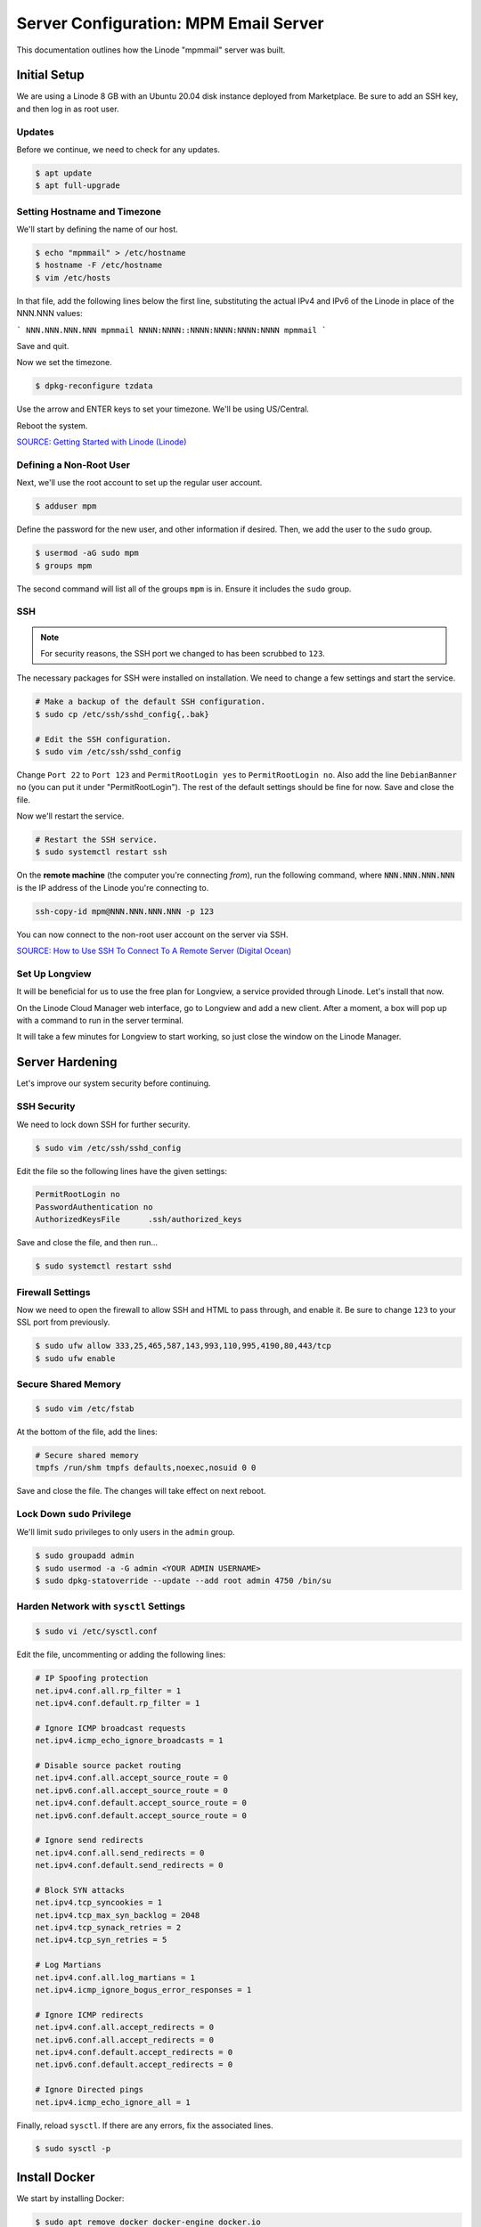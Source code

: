 Server Configuration: MPM Email Server
##############################################

This documentation outlines how the Linode "mpmmail" server was built.

Initial Setup
==============================================

We are using a Linode 8 GB with an Ubuntu 20.04 disk instance deployed
from Marketplace. Be sure to add an SSH key, and then log in as root user.

Updates
----------------------

Before we continue, we need to check for any updates.

..  code-block:: bash

    $ apt update
    $ apt full-upgrade

Setting Hostname and Timezone
--------------------------------

We'll start by defining the name of our host.

..  code-block:: bash

    $ echo "mpmmail" > /etc/hostname
    $ hostname -F /etc/hostname
    $ vim /etc/hosts

In that file, add the following lines below the first line, substituting the
actual IPv4 and IPv6 of the Linode in place of the NNN.NNN values:

```
NNN.NNN.NNN.NNN mpmmail
NNNN:NNNN::NNNN:NNNN:NNNN:NNNN mpmmail
```

Save and quit.

Now we set the timezone.

..  code-block:: bash

    $ dpkg-reconfigure tzdata

Use the arrow and ENTER keys to set your timezone. We'll be using US/Central.

Reboot the system.

`SOURCE: Getting Started with Linode (Linode) <https://www.linode.com/docs/getting-started>`_

Defining a Non-Root User
----------------------------

Next, we'll use the root account to set up the regular
user account.

..  code-block:: bash

    $ adduser mpm

Define the password for the new user, and other information if desired.
Then, we add the user to the ``sudo`` group.

..  code-block:: bash

    $ usermod -aG sudo mpm
    $ groups mpm

The second command will list all of the groups ``mpm`` is in. Ensure
it includes the ``sudo`` group.

SSH
------------------------------------------

..  note:: For security reasons, the SSH port we changed to has been
    scrubbed to ``123``.

The necessary packages for SSH were installed on installation. We need to
change a few settings and start the service.

..  code-block:: bash

    # Make a backup of the default SSH configuration.
    $ sudo cp /etc/ssh/sshd_config{,.bak}

    # Edit the SSH configuration.
    $ sudo vim /etc/ssh/sshd_config

Change ``Port 22`` to ``Port 123`` and ``PermitRootLogin yes`` to
``PermitRootLogin no``. Also add the line ``DebianBanner no`` (you can put it under
"PermitRootLogin"). The rest of the default settings should be fine for now.
Save and close the file.

Now we'll restart the service.

..  code-block:: bash

    # Restart the SSH service.
    $ sudo systemctl restart ssh

On the **remote machine** (the computer you're connecting *from*), run the
following command, where :code:`NNN.NNN.NNN.NNN` is the IP address of the
Linode you're connecting to.

..  code-block:: bash

    ssh-copy-id mpm@NNN.NNN.NNN.NNN -p 123

You can now connect to the non-root user account on the server via SSH.

`SOURCE: How to Use SSH To Connect To A Remote Server (Digital Ocean) <https://www.digitalocean.com/community/tutorials/how-to-use-ssh-to-connect-to-a-remote-server-in-ubuntu>`_

Set Up Longview
----------------------

It will be beneficial for us to use the free plan for Longview, a service
provided through Linode. Let's install that now.

On the Linode Cloud Manager web interface, go to Longview and add a new client.
After a moment, a box will pop up with a command to run in the server
terminal.

It will take a few minutes for Longview to start working, so just close the
window on the Linode Manager.

Server Hardening
===========================================

Let's improve our system security before continuing.

SSH Security
-------------------------

We need to lock down SSH for further security.

..  code-block:: bash

    $ sudo vim /etc/ssh/sshd_config

Edit the file so the following lines have the given settings:

..  code-block:: text

    PermitRootLogin no
    PasswordAuthentication no
    AuthorizedKeysFile      .ssh/authorized_keys

Save and close the file, and then run...

..  code-block:: bash

    $ sudo systemctl restart sshd

Firewall Settings
---------------------

Now we need to open the firewall to allow SSH and HTML to pass through,
and enable it. Be sure to change ``123`` to your SSL port from previously.

..  code-block:: bash

    $ sudo ufw allow 333,25,465,587,143,993,110,995,4190,80,443/tcp
    $ sudo ufw enable

Secure Shared Memory
--------------------------

..  code-block:: bash

    $ sudo vim /etc/fstab

At the bottom of the file, add the lines:

..  code-block:: text

    # Secure shared memory
    tmpfs /run/shm tmpfs defaults,noexec,nosuid 0 0

Save and close the file. The changes will take effect on next reboot.


Lock Down ``sudo`` Privilege
--------------------------------

We'll limit ``sudo`` privileges to only users in the ``admin`` group.

..  code-block:: bash

    $ sudo groupadd admin
    $ sudo usermod -a -G admin <YOUR ADMIN USERNAME>
    $ sudo dpkg-statoverride --update --add root admin 4750 /bin/su

Harden Network with ``sysctl`` Settings
------------------------------------------------------

..  code-block:: bash

    $ sudo vi /etc/sysctl.conf

Edit the file, uncommenting or adding the following lines:

..  code-block:: text

    # IP Spoofing protection
    net.ipv4.conf.all.rp_filter = 1
    net.ipv4.conf.default.rp_filter = 1

    # Ignore ICMP broadcast requests
    net.ipv4.icmp_echo_ignore_broadcasts = 1

    # Disable source packet routing
    net.ipv4.conf.all.accept_source_route = 0
    net.ipv6.conf.all.accept_source_route = 0
    net.ipv4.conf.default.accept_source_route = 0
    net.ipv6.conf.default.accept_source_route = 0

    # Ignore send redirects
    net.ipv4.conf.all.send_redirects = 0
    net.ipv4.conf.default.send_redirects = 0

    # Block SYN attacks
    net.ipv4.tcp_syncookies = 1
    net.ipv4.tcp_max_syn_backlog = 2048
    net.ipv4.tcp_synack_retries = 2
    net.ipv4.tcp_syn_retries = 5

    # Log Martians
    net.ipv4.conf.all.log_martians = 1
    net.ipv4.icmp_ignore_bogus_error_responses = 1

    # Ignore ICMP redirects
    net.ipv4.conf.all.accept_redirects = 0
    net.ipv6.conf.all.accept_redirects = 0
    net.ipv4.conf.default.accept_redirects = 0
    net.ipv6.conf.default.accept_redirects = 0

    # Ignore Directed pings
    net.ipv4.icmp_echo_ignore_all = 1

Finally, reload ``sysctl``. If there are any errors, fix the associated lines.

..  code-block:: bash

    $ sudo sysctl -p

Install Docker
==================================

We start by installing Docker:

..  code-block:: bash

    $ sudo apt remove docker docker-engine docker.io
    $ curl -fsSL https://download.docker.com/linux/ubuntu/gpg | sudo apt-key add -
    $ sudo add-apt-repository "deb [arch=amd64] https://download.docker.com/linux/ubuntu $(lsb_release -cs) stable"
    $ sudo apt update
    $ sudo apt install docker-ce docker-compose

Next, we set up Docker to be automatically started by systemd.

..  code-block:: bash

    $ sudo systemctl edit docker.service

Set the contents of that file to:

..  code-block:: text

    [Service]
    ExecStart=
    ExecStart=/usr/bin/dockerd -H fd:// -H unix:///var/run/docker.sock

Save and close, and then enable and restart Docker in systemd:

..  code-block:: bash

    $ sudo systemctl restart docker
    $ sudo systemctl enable docker

`SOURCE: Install Docker Engine on Ubuntu <https://docs.docker.com/engine/install/ubuntu/>`_

`SOURCE: Post-Installation steps for Linux <https://docs.docker.com/engine/install/linux-postinstall/>`_

Install Mailcow
==================================

..  code-block:: bash

    $ sudo su
    $ umask
    # verify the above is 0022
    $ cd /opt
    $ git clone https://github.com/mailcow/mailcow-dockerized
    $ cd mailcow-dockerized
    $ ./generate_config.sh

Follow the prompts, specifying a FQDN for the mail admin panel. In this case,
we are using ``mail.mousepawmedia.com``.

Now run...

..  code-block:: bash

    $ vim mailcow.conf

Change the following lines, as well as any other settings you want to modify.

..  code-block:: text

    SKIP_CLAMD=y
    SKIP_SOLR=y

    ADDITIONAL_SAN=mail.*


Save and close, and then run...

..  code-block:: bash

    vim /opt/mailcow-dockerized/data/conf/nginx/redirect.conf

Set the contents of that file to:

..  code-block:: text

    server {
    root /web;
    listen 80 default_server;
    listen [::]:80 default_server;
    include /etc/nginx/conf.d/server_name.active;
    if ( $request_uri ~* "%0A|%0D" ) { return 403; }
    location ^~ /.well-known/acme-challenge/ {
        allow all;
        default_type "text/plain";
    }
    location / {
        return 301 https://$host$uri$is_args$args;
    }
    }

Save and close, and then run...

..  code-block:: bash

    $ docker-compose pull
    $ docker-compose up -d

Now go to ``mail.mousepawmedia.com``. It'll take a couple of minutes
to set up Mailcow for the first time, and then you can configure it.
The default login is ``admin`` and ``moohoo``. Be sure to change this
password immediately.

..  NOTE: When restarting the service, run `docker-compose down`, and then
    `docker-compose up -d`.

Configure DNS
==================================

You will need to go to the Network tab on the Linode for the mail server and
set the PTR record (Reverse DNS) to point to the mail server FQDN.

On the DNS control panel, on each domain that you want to have email to,
you'll need to add the following records:

* A/AAAA: ``mail`` subdomain pointing to the mail server IP.

* CNAME: ``autodiscover`` and ``autoconfig`` pointing to the mail server FQDN
  (``mail.mousepawmedia.com``).

* TXT: ``v=spf1 mx ~all``

* MX: ``imap.DOMAIN.TLD`` (where ``DOMAIN.TLD`` is your domain in question).

`SOURCE: mailcow: dockerized documentation (mailcow) <https://mailcow.github.io/mailcow-dockerized-docs/>`_

`SOURCE: Tutorial: How to Install and Configure Mailcow (Bennet Richter) <https://www.bennetrichter.de/en/tutorials/mailcow-dockerized/>`_
